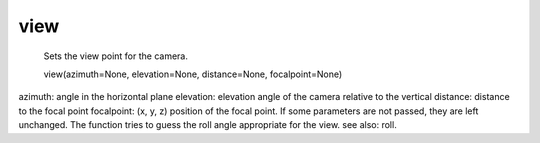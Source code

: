 
view
~~~~

 Sets the view point for the camera.

 view(azimuth=None, elevation=None, distance=None, focalpoint=None)

azimuth: angle in the horizontal plane
elevation: elevation angle of the camera relative to the vertical
distance: distance to the focal point
focalpoint: (x, y, z) position of the focal point.
If some parameters are not passed, they are left unchanged. The
function tries to guess the roll angle appropriate for the view.
see also: roll.
    